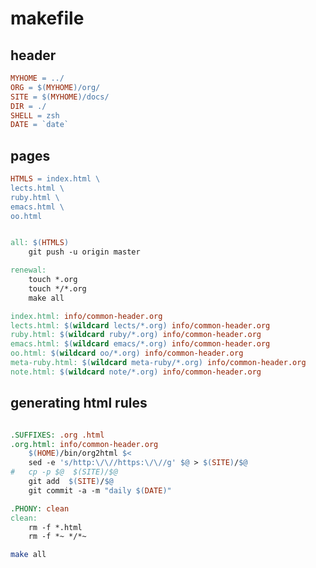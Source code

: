 * makefile

** header 

#+BEGIN_SRC makefile :tangle Makefile
MYHOME = ../
ORG = $(MYHOME)/org/
SITE = $(MYHOME)/docs/
DIR = ./
SHELL = zsh
DATE = `date`
#+END_SRC

** pages

#+BEGIN_SRC makefile :tangle Makefile
HTMLS = index.html \
lects.html \
ruby.html \
emacs.html \
oo.html

#+END_SRC

#+BEGIN_SRC makefile :tangle Makefile

all: $(HTMLS)
	git push -u origin master

renewal: 
	touch *.org
	touch */*.org
	make all

index.html: info/common-header.org 
lects.html: $(wildcard lects/*.org) info/common-header.org 
ruby.html: $(wildcard ruby/*.org) info/common-header.org 
emacs.html: $(wildcard emacs/*.org) info/common-header.org 
oo.html: $(wildcard oo/*.org) info/common-header.org 
meta-ruby.html: $(wildcard meta-ruby/*.org) info/common-header.org 
note.html: $(wildcard note/*.org) info/common-header.org 

#+END_SRC

** generating html rules

#+BEGIN_SRC makefile :tangle Makefile

.SUFFIXES: .org .html
.org.html: info/common-header.org 
	$(HOME)/bin/org2html $<
	sed -e 's/http:\/\//https:\/\//g' $@ > $(SITE)/$@
#	cp -p $@  $(SITE)/$@
	git add  $(SITE)/$@ 
	git commit -a -m "daily $(DATE)"

.PHONY: clean
clean:
	rm -f *.html
	rm -f *~ */*~

#+END_SRC

#+BEGIN_SRC sh
make all

#+END_SRC

